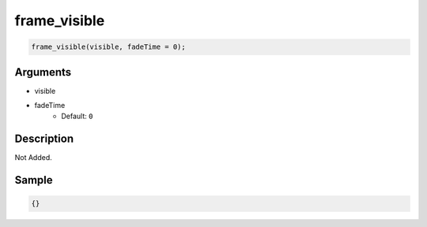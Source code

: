 frame_visible
========================

.. code-block:: text

	frame_visible(visible, fadeTime = 0);


Arguments
------------

* visible
* fadeTime
	* Default: ``0``

Description
-------------

Not Added.

Sample
-------------

.. code-block:: json

	{}

